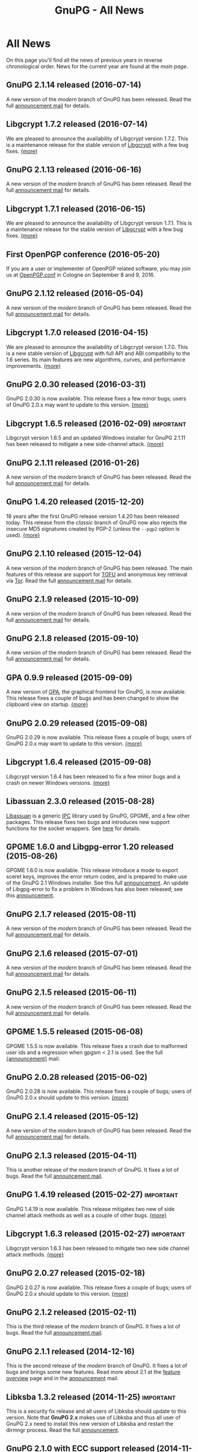 #+TITLE: GnuPG - All News
#+STARTUP: showall

* All News

On this page you'll find all the news of previous years in reverse
chronological order.  News for the current year are found at the [[index][main
page]].

** GnuPG 2.1.14 released (2016-07-14)

A new version of the /modern/ branch of GnuPG has been released.
Read the full [[https://lists.gnupg.org/pipermail/gnupg-announce/2016q3/000393.html][announcement mail]] for details.

** Libgcrypt 1.7.2 released (2016-07-14)

We are pleased to announce the availability of Libgcrypt version
1.7.2.  This is a maintenance release for the stable version of
[[file:related_software/libgcrypt/index.org][Libgcrypt]] with a few bug fixes. [[https://lists.gnupg.org/pipermail/gnupg-announce/2016q3/000392.html][{more}]]

** GnuPG 2.1.13 released (2016-06-16)

A new version of the /modern/ branch of GnuPG has been released.
Read the full [[https://lists.gnupg.org/pipermail/gnupg-announce/2016q2/000390.html][announcement mail]] for details.

** Libgcrypt 1.7.1 released (2016-06-15)

We are pleased to announce the availability of Libgcrypt version
1.7.1.  This is a maintenance release for the stable version of
[[file:related_software/libgcrypt/index.org][Libgcrypt]] with a few bug fixes. [[https://lists.gnupg.org/pipermail/gnupg-announce/2016q2/000389.html][{more}]]

** First OpenPGP conference (2016-05-20)

If you are a user or implementer of OpenPGP related software, you may
join us at [[https://gnupg.org/conf/][OpenPGP.conf]] in Cologne on September 8 and 9, 2016.

** GnuPG 2.1.12 released (2016-05-04)

A new version of the /modern/ branch of GnuPG has been released.
Read the full [[https://lists.gnupg.org/pipermail/gnupg-announce/2016q2/000387.html][announcement mail]] for details.

** Libgcrypt 1.7.0 released (2016-04-15)

We are pleased to announce the availability of Libgcrypt version
1.7.0.  This is a new stable version of [[file:related_software/libgcrypt/index.org][Libgcrypt]] with full API and
ABI compatibiliy to the 1.6 series.  Its main features are new
algorithms, curves, and performance improvements.  [[https://lists.gnupg.org/pipermail/gnupg-announce/2016q2/000386.html][{more}]]

** GnuPG 2.0.30 released (2016-03-31)

GnuPG 2.0.30 is now available.  This release fixes a few minor bugs;
users of GnuPG 2.0.x may want to update to this version.  [[https://lists.gnupg.org/pipermail/gnupg-announce/2016q1/000385.html][{more}]]

** Libgcrypt 1.6.5 released (2016-02-09) 			  :important:

Libgcrypt version 1.6.5 and an updated Windows installer for GnuPG
2.1.11 has been released to mitigate a new side-channel attack.
[[https://lists.gnupg.org/pipermail/gnupg-announce/2016q1/000384.html][{more}]]

** GnuPG 2.1.11 released (2016-01-26)

A new version of the /modern/ branch of GnuPG has been released.
Read the full [[https://lists.gnupg.org/pipermail/gnupg-announce/2016q1/000383.html][announcement mail]] for details.


** GnuPG 1.4.20 released (2015-12-20)

18 years after the first GnuPG release version 1.4.20 has been
released today.  This release from the /classic/ branch of GnuPG now
also rejects the insecure MD5 signatures created by PGP-2 (unless the
=--pgp2= option is used).  [[https://lists.gnupg.org/pipermail/gnupg-announce/2015q4/000382.html][{more}]]

** GnuPG 2.1.10 released (2015-12-04)

A new version of the /modern/ branch of GnuPG has been released.  The
main features of this release are support for [[https://en.wikipedia.org/wiki/Trust_on_first_use][TOFU]] and anonymous key
retrieval via [[https://www.torproject.org][Tor]].  Read the full [[https://lists.gnupg.org/pipermail/gnupg-announce/2015q4/000381.html][announcement mail]] for details.

** GnuPG 2.1.9 released (2015-10-09)

A new version of the /modern/ branch of GnuPG has been released.
Read the full [[https://lists.gnupg.org/pipermail/gnupg-announce/2015q4/000380.html][announcement mail]] for details.

** GnuPG 2.1.8 released (2015-09-10)

A new version of the /modern/ branch of GnuPG has been released.
Read the full [[https://lists.gnupg.org/pipermail/gnupg-announce/2015q3/000379.html][announcement mail]] for details.

** GPA 0.9.9 released (2015-09-09)

A new version of [[file:related_software/gpa/index.org][GPA]], the graphical frontend for GnuPG, is now
available.  This release fixes a couple of bugs and has been changed
to show the clipboard view on startup.  [[https://lists.gnupg.org/pipermail/gnupg-announce/2015q3/000378.html][{more}]]

** GnuPG 2.0.29 released (2015-09-08)

GnuPG 2.0.29 is now available.  This release fixes a couple of bugs;
users of GnuPG 2.0.x may want to update to this version.  [[https://lists.gnupg.org/pipermail/gnupg-announce/2015q3/000376.html][{more}]]

** Libgcrypt 1.6.4 released (2015-09-08)

Libgcrypt version 1.6.4 has been released to fix a few minor bugs and
a crash on newer Windows versions. [[https://lists.gnupg.org/pipermail/gnupg-announce/2015q3/000375.html][{more}]]

** Libassuan 2.3.0 released (2015-08-28)

[[file:related_software/libassuan/index.org][Libassuan]] is a generic [[https://en.wikipedia.org/wiki/Inter-process_communication][IPC]] library used by GnuPG, GPGME, and a few
other packages.  This release fixes two bugs and introduces new
support functions for the socket wrappers.  See [[https://lists.gnupg.org/pipermail/gnupg-announce/2015q3/000374.html][here]] for details.

** GPGME 1.6.0 and Libgpg-error 1.20 released (2015-08-26)

GPGME 1.6.0 is now available.  This release introduce a mode to export
sceret keys, improves the error return codes, and is prepared to make
use of the GnuPG 2.1 Windows installer.  See this full [[https://lists.gnupg.org/pipermail/gnupg-announce/2015q3/000372.html][announcement]].
An update of Libgpg-error to fix a problem in Windows has also been
released; see this [[https://lists.gnupg.org/pipermail/gnupg-announce/2015q3/000373.html][announcement]].

** GnuPG 2.1.7 released (2015-08-11)

A new version of the /modern/ branch of GnuPG has been released.
Read the full [[https://lists.gnupg.org/pipermail/gnupg-announce/2015q3/000371.html][announcement mail]] for details.

** GnuPG 2.1.6 released (2015-07-01)

A new version of the /modern/ branch of GnuPG has been released.
Read the full [[https://lists.gnupg.org/pipermail/gnupg-announce/2015q3/000370.html][announcement mail]] for details.

** GnuPG 2.1.5 released (2015-06-11)

A new version of the /modern/ branch of GnuPG has been released.
Read the full [[https://lists.gnupg.org/pipermail/gnupg-announce/2015q2/000369.html][announcement mail]] for details.

** GPGME 1.5.5 released (2015-06-08)

GPGME 1.5.5 is now available.  This release fixes a crash due to
malformed user ids and a regression when gpgsm < 2.1 is used.  See the
full [[https://lists.gnupg.org/pipermail/gnupg-announce/2015q2/000368.html][{announcement}]] mail.

** GnuPG 2.0.28 released (2015-06-02)

GnuPG 2.0.28 is now available.  This release fixes a couple of bugs;
users of GnuPG 2.0.x should update to this version.  [[https://lists.gnupg.org/pipermail/gnupg-announce/2015q2/000367.html][{more}]]

** GnuPG 2.1.4 released (2015-05-12)

A new version of the /modern/ branch of GnuPG has been released.
Read the full [[https://lists.gnupg.org/pipermail/gnupg-announce/2015q2/000366.html][announcement mail]] for details.

** GnuPG 2.1.3 released (2015-04-11)

This is another release of the /modern/ branch of GnuPG.  It fixes
a lot of bugs.  Read the full [[https://lists.gnupg.org/pipermail/gnupg-announce/2015q2/000365.html][announcement mail]].

** GnuPG 1.4.19 released (2015-02-27)                             :important:

GnuPG 1.4.19 is now available.  This release mitigates two new of side
channel attack methods as well as a couple of other bugs.  [[https://lists.gnupg.org/pipermail/gnupg-announce/2015q1/000363.html][{more}]]

** Libgcrypt 1.6.3 released (2015-02-27)                          :important:

Libgcrypt version 1.6.3 has been released to mitigate two new side
channel attack methods.  [[https://lists.gnupg.org/pipermail/gnupg-announce/2015q1/000364.html][{more}]]

** GnuPG 2.0.27 released (2015-02-18)

GnuPG 2.0.27 is now available.  This release fixes a couple of bugs;
users of GnuPG 2.0.x should update to this version.  [[https://lists.gnupg.org/pipermail/gnupg-announce/2015q1/000362.html][{more}]]

** GnuPG 2.1.2 released (2015-02-11)

This is the third release of the /modern/ branch of GnuPG.  It fixes
a lot of bugs.  Read the full [[https://lists.gnupg.org/pipermail/gnupg-announce/2015q1/000361.html][announcement mail]].

** GnuPG 2.1.1 released (2014-12-16)

This is the second release of the /modern/ branch of GnuPG.  It fixes
a lot of bugs and brings some new features.  Read more about 2.1 at
the [[file:faq/whats-new-in-2.1.org][feature overview]] page and in the [[https://lists.gnupg.org/pipermail/gnupg-announce/2014q4/000360.html][announcement]] mail.


** Libksba 1.3.2 released (2014-11-25)                            :important:

This is a security fix release and all users of Libksba should update
to this version.  Note that *GnuPG 2.x* makes use of Libksba and thus
all user of GnuPG 2.x need to install this new version of Libksba and
restart the dirmngr process.  Read the full [[https://lists.gnupg.org/pipermail/gnupg-announce/2014q4/000359.html][announcement]].


** GnuPG 2.1.0 with ECC support released (2014-11-06)

This is the first release of the new /modern/ branch of GnuPG.  It
features a lot of new things including support for ECC.  Read more at
the [[file:faq/whats-new-in-2.1.org][feature overview]] page and in the [[https://lists.gnupg.org/pipermail/gnupg-announce/2014q4/000358.html][announcement]] mail.

** A beta for GnuPG 2.1.0 released (2014-10-03)

A beta release for the forthcoming GnuPG 2.1 version is now
available.  [[https://lists.gnupg.org/pipermail/gnupg-announce/2014q4/000357.html][{more}]]

** GPA 0.95 released

GPA is the GNU Privacy Assistant, a frontend to GnuPG.  This new
release has support for ECC keys and improves on the UI server
feature.  [[https://lists.gnupg.org/pipermail/gnupg-announce/2014q3/000356.html][{more}]]

** GnuPG 2.0.26 released (2014-08-12)

GnuPG 2.0.26 is now available.  This is a maintenance release.  [[https://lists.gnupg.org/pipermail/gnupg-announce/2014q3/000353.html][{more}]]

** Libgcrypt 1.5.4 security fix release                           :important:

Using any Libgcrypt version less than 1.5.4 with GnuPG 2.0.x and
Elgamal encryption keys is vulnerable to the /Get Your Hands Off My
Laptop/ attack.  Please update to the newly released Libgcrypt 1.5.4
or a 1.6 version.  [[https://lists.gnupg.org/pipermail/gnupg-announce/2014q3/000352.html][{more}]]

** Get Your Hands Off My Laptop (2014-08-07)

Daniel Genkin, Itamar Pipman, and Eran Tromer latest side channel
attack targets an /older version/ of GnuPG.  If your GnuPG and
Libgcrypt versions are up-to-date you are safe.  [[https://lists.gnupg.org/pipermail/gnupg-announce/2014q3/000349.html][{more}]]

** GPGME 1.5.1 and 1.4.4 released (2014-08-07)                    :important:

A security fix release for the GPGME library is available.  It is
suggested to update to one of these version.  [[https://lists.gnupg.org/pipermail/gnupg-announce/2014q3/000350.html][{more}]]

** GnuPG 2.0.25 and 1.4.18 released (2014-06-30)

To fix a minor regression in the previous releases we released today
new versions of GnuPG-1 and GnuPG-2: [[https://lists.gnupg.org/pipermail/gnupg-announce/2014q2/000346.html][{2.0.25}]], [[https://lists.gnupg.org/pipermail/gnupg-announce/2014q2/000347.html][{1.4.18}]]

** GnuPG 2.0.24 released (2014-06-24)                             :important:

GnuPG 2.0.24 is now available.  This GnuPG-2 release features a fix
for a denial of service attack and a few other changes.  [[https://lists.gnupg.org/pipermail/gnupg-announce/2014q2/000345.html][{more}]]


** GnuPG 1.4.17 released (2014-06-23)                             :important:

GnuPG 1.4.17 is now available.  This GnuPG-1 release features a fix
for a denial of service attack and a few other minor changes.  [[https://lists.gnupg.org/pipermail/gnupg-announce/2014q2/000344.html][{more}]]


** GnuPG 2.0.23 released (2014-06-03)

We are pleased to announce the availability of GnuPG 2.0.23.  This is
a maintenance release with a few new features. [[https://lists.gnupg.org/pipermail/gnupg-announce/2014q2/000342.html][{more}]]


** Goteo campaign: preliminary results (2014-05-12)

The blog has a report on the current status of the campaign including
an overview of the financial results.  [[https://www.gnupg.org/blog/20140512-rewards-sent.html][{read here}]]

** Mission complete: campaign ends, closing stats (2014-02-06)

After 50 days of crowdfunding, the GnuPG campaign for new website and
infrastructure will close tomorrow. That means rewards for backers can
now be ordered and preparations for dispatch can begin. Here are the
results so far.  [[https://www.gnupg.org/blog/20140206-crowdfunding-complete.html][{more}]]


** 16 Years of protecting privacy (2013-12-20)

Today marks 16 years since the first release of GnuPG. In that time
the project has grown from being a hacker’s hobby into one of the
world’s most critical anti-surveillance tools.  Today GnuPG stands at
the front line of the battle between invasive surveillance and civil
liberties.  [[https://www.gnupg.org/blog/20131220-gnupg-turned-0x10.html][{more}]]

** GnuPG launches crowdfunding campaign (2013-12-19)

Today GNU Privacy Guard (GnuPG) has launched its first
[[http://goteo.org/project/gnupg-new-website-and-infrastructure][crowdfunding campaign]] with the aim of building a new website and long term
infrastructure.  [[https://lists.gnupg.org/pipermail/gnupg-announce/2013q4/000338.html][{more}]] [[https://www.gnupg.org/blog/20131219-gnupg-launches-crowfunding.de.html][{deutsch}]] [[https://www.gnupg.org/blog/20131219-gnupg-launches-crowfunding.fr.html][{francaise}]]

** GnuPG 1.4.16 released (2013-12-18)                             :important:

Along with the publication of an interesting new [[http://www.cs.tau.ac.il/~tromer/acoustic/][side channel attack]]
by Genkin, Shamir, and Tromer we announce the availability of a new
stable GnuPG release to relieve this bug: Version 1.4.16 ...  [[https://lists.gnupg.org/pipermail/gnupg-announce/2013q4/000337.html][{more}]]

** Blog: Getting Goteo crowdfunding approval (2013-12-18)

The targets are set, the rewards are prepared, the press release has
been edited and translated, and now we're waiting for approval from
the crowdfunding platform Goteo ...   [[https://www.gnupg.org/blog/20131218-getting-goteo-approval.html][{more}]]

** GnuPG 1.4.16 released (2013-12-18)                             :important:

Along with the publication of an interesting new [[http://www.cs.tau.ac.il/~tromer/acoustic/][side channel attack]]
by Genkin, Shamir, and Tromer we announce the availability of a new
stable GnuPG release to relieve this bug: Version 1.4.16 ...  [[https://lists.gnupg.org/pipermail/gnupg-announce/2013q4/000337.html][{more}]]

** Libgcrypt 1.6.0 released (2013-10-16)

The GNU project is pleased to announce the availability of Libgcrypt
version 1.6.0.  This is the new stable version of Libgcrypt with the API
being mostly compatible to previous versions.  Due to the removal of
certain long deprecated functions this version introduces an ABI
change.

The main features of this version are performance improvements,
better support for elliptic curves, new algorithms and modes, as well as
API and internal cleanups.  [[https://lists.gnupg.org/pipermail/gnupg-announce/2013q4/000336.html][{more}]]

** Blog: Preparing for launch (2013-12-13)

Mid December, giving season, and nearly time for the GnuPG Crowdfunding
to commence. We've been working hard on preparations ...
[[https://www.gnupg.org/blog/index.html][{more}]]

** Blog: Friends tell friends they love GnuPG (2013-11-13)

Using GnuPG for email encryption takes two to tango. That's why
we're asking users to share their stories using #iloveGPG ...
[[https://www.gnupg.org/blog/index.html][{more}]]

** New website infrastructure (2013-11-12)

After more than a decade we switched from the legacy WML based website
system to a new [[http://org-mode.org][org-mode]] based one.  The old WML code was not anymore
maintainable and building the website took way to long.  The new
system uses plain text files and will make it way easier to keep
information up to date.  Unfortunately the translations are gone for
now --- most of them have not been updated for many years anyway.

** Blog: Securing the future of GPG (2013-11-05)

We have a plan for securing the long term stability of GnuPG
development by giving more to our users, and asking more from them in
return ...  [[https://www.gnupg.org/blog/index.html][{more}]]

** Security update for GnuPG (2013-10-05)                         :important:

We are pleased to announce the availability of a new stable GnuPG
release: Version 2.0.22 ...
[[https://lists.gnupg.org/pipermail/gnupg-announce/2013q4/000333.html][{more}]]

** Security update for GnuPG (2013-10-05)                         :important:

We are pleased to announce the availability of a new stable GnuPG
release: Version 1.4.15 ...
[[https://lists.gnupg.org/pipermail/gnupg-announce/2013q4/000334.html][{more}]]


** GnuPG 2.0.21 released (2013-08-19)

We are pleased to announce the availability of GnuPG 2.0.21. ...
[[https://lists.gnupg.org/pipermail/gnupg-announce/2013q3/000332.html][{more}]]


** Security update for GnuPG (2013-07-25)                         :important:

We are pleased to announce the availability of a new stable GnuPG
release: Version 1.4.14 ...
[[https://lists.gnupg.org/pipermail/gnupg-announce/2013q3/000329.html][{more}]]


** Security update for Libgcrypt (2013-07-25)                     :important:

We are pleased to announce the availability of a new stable Libgcrypt
release: Version 1.5.3 ...
[[https://lists.gnupg.org/pipermail/gnupg-announce/2013q3/000329.html][{more}]]


** GnuPG 2.0.20 released (2013-05-10 18:59:01)

We are pleased to announce the availability of GnuPG 2.0.20. ...
[[https://lists.gnupg.org/pipermail/gnupg-announce/2013q2/000328.html][{more}]]


** GnuPG 1.4.13 released  (2012-12-20 21:51:56)

We are pleased to announce the availability of a new stable GnuPG
release: Version 1.4.13 ...
[[https://lists.gnupg.org/pipermail/gnupg-announce/2012q4/000319.html][{more}]]


** GnuPG 2.0.19 released (2012-03-27 11:22:13)

We are pleased to announce the availability of GnuPG 2.0.19. ...
[[https://lists.gnupg.org/pipermail/gnupg-announce/2012q1/000314.html][{more}]]

** GnuPG 1.4.12 released (2012-01-30 17:39:22)

We are pleased to announce the availability of a new stable GnuPG
release: Version 1.4.12 ...
[[https://lists.gnupg.org/pipermail/gnupg-announce/2012q1/000313.html][{more}]]


** GnuPG 1.4.13 released  (2012-12-20 21:51:56)

Wir freuen uns, Ihnen die Verfügbarkeit von GnuPG 1.4.13 bekannt
zu geben.
[[https://lists.gnupg.org/pipermail/gnupg-announce/2012q4/000319.html][{more}]]


** GnuPG 2.0.19 released  (2012-03-27 11:22:13)

We are pleased to announce the availability of GnuPG 2.0.19. ...
[[https://lists.gnupg.org/pipermail/gnupg-announce/2012q1/000314.html][{more}]]

** GnuPG 1.4.12 released  (2012-01-30 17:39:22)

We are pleased to announce the availability of a new stable GnuPG
release: Version 1.4.12.  ...
[[https://lists.gnupg.org/pipermail/gnupg-announce/2012q1/000313.html][{more}]]


** STEED project announced (2011-10-17 20:15:22)

STEED - Usable end-to-end encryption ...
[[https://lists.gnupg.org/pipermail/gnupg-devel/2011-October/026264.html][{more}]]

** GnuPG 2.0.18 released (2011-08-04 18:19:36)

We are pleased to announce the availability of GnuPG 2.0.18. ...
[[https://lists.gnupg.org/pipermail/gnupg-announce/2011q3/000312.html][{more}]]

** Libgcrypt 1.5.0 released (2011-06-29 12:21:39)

We are pleased to announce the availability of Libgcrypt 1.5.0. This is
the new stable version of Libgcrypt and upward compatible with the 1.4
series. ...
[[https://lists.gnupg.org/pipermail/gnupg-announce/2011q2/000307.html][{more}]]

** GnuPG 2.0.17 released (2011-01-13 17:20:12)

We are pleased to announce the availability of GnuPG 2.0.17. ...
[[https://lists.gnupg.org/pipermail/gnupg-announce/2011q1/000305.html][{more}]]

** GnuPG 1.4.11 released (2010-10-18 13:36:14)

We are pleased to announce the availability of a new stable GnuPG
release: Version 1.4.11 ...
[[https://lists.gnupg.org/pipermail/gnupg-announce/2010q4/000303.html][{more}]]

** Important security update for GnuPG (2010-07-23 14:38:50)

While trying to import a server certificate for a CDN service, a segv
bug was found in GnuPG's GPGSM tool. It is likely that this bug is
exploitable by sending a special crafted signed message and having a
user verify the signature. A simple patch is available ...
[[https://lists.gnupg.org/pipermail/gnupg-announce/2010q3/000302.html][{more}]]

** GnuPG 2.0.16 released (2010-07-19 10:44:59)

We are pleased to announce the availability of GnuPG 2.0.16. ...
[[https://lists.gnupg.org/pipermail/gnupg-announce/2010q3/000301.html][{more}]]

** GnuPG 2.0.15 released (2010-03-09 11:44:13)

We are pleased to announce the availability of GnuPG 2.0.15. ...
[[https://lists.gnupg.org/pipermail/gnupg-announce/2010q1/000299.html][{more}]]


** GnuPG 2.0.14 released (2009-12-21 19:03:26)

We are pleased to announce the availability of GnuPG 2.0.14. ...
[[https://lists.gnupg.org/pipermail/gnupg-announce/2009q4/000296.html][{more}]]


** Libgcrypt 1.4.5 released (2009-12-11 17:51:12)

We are pleased to announce the availability of Libgcrypt 1.4.5. This is
the new stable version of Libgcrypt and upward compatible with the 1.2
series. ...
[[https://lists.gnupg.org/pipermail/gnupg-announce/2009q4/000295.html][{more}]]


** GnuPG 2.0.13 released (2009-09-04 19:12:01)

We are pleased to announce the availability of GnuPG 2.0.13. ...
[[https://lists.gnupg.org/pipermail/gnupg-announce/2009q3/000294.html][{more}]]

** GnuPG 1.4.10 released (2009-09-02 19:27:55)

We are pleased to announce the availability of a new stable GnuPG
release: Version 1.4.10 ...
[[https://lists.gnupg.org/pipermail/gnupg-announce/2009q3/000291.html][{more}]]


** GnuPG 2.0.12 released (2009-06-17 13:19:26)

We are pleased to announce the availability of GnuPG 2.0.12. ...
[[https://lists.gnupg.org/pipermail/gnupg-announce/2009q2/000288.html][{more}]]


** GnuPG 2.0.11 released (2009-03-03 13:02:51)

We are pleased to announce the availability of GnuPG 2.0.11 ...
[[https://lists.gnupg.org/pipermail/gnupg-announce/2009q1/000287.html][{more}]]


** Libgcrypt 1.4.4 released (2009-01-22 20:08:24)

We are pleased to announce the availability of Libgcrypt 1.4.4. This is
the new stable version of Libgcrypt and upward compatible with the 1.2
series. ...
[[https://lists.gnupg.org/pipermail/gnupg-announce/2009q1/000285.html][{more}]]


** GnuPG 2.0.10 released (2009-01-12 10:59:05)

We are pleased to announce the availability of GnuPG 2.0.10 ...
[[https://lists.gnupg.org/pipermail/gnupg-announce/2009q1/000284.html][{more}]]


** Signing key updated! (2009-01-09 12:58:02)

The expiration date of the key used to sign GnuPG distributions has been
prolonged for another year. Please update the key ...
[[https://lists.gnupg.org/pipermail/gnupg-announce/2009q1/000282.html][{more}]]


** GnuPG's 10th birthday! (2007-12-20 12:10:30)

It has been a decade since the very first version of the GNU Privacy
Guard was released ...
[[https://lists.gnupg.org/pipermail/gnupg-announce/2007q4/000268.html][{more}]]


** GnuPG 2.0.8 released (2007-12-20 12:09:30)

We are pleased to announce the availability of GnuPG 2.0.8 ...
[[https://lists.gnupg.org/pipermail/gnupg-announce/2007q4/000267.html][{more}]]


** GnuPG 1.4.8 released (2007-12-20 12:09:03)

We are pleased to announce the availability of a new stable GnuPG
release: Version 1.4.8. ...
[[https://lists.gnupg.org/pipermail/gnupg-announce/2007q4/000266.html][{more}]]

** Libgcrypt 1.4.0 released (2007-12-10 20:10:34)

We are pleased to announce the availability of Libgcrypt 1.4.0. This is
the new stable version of Libgcrypt and upward compatible with the 1.2
series. ...
[[https://lists.gnupg.org/pipermail/gnupg-announce/2007q4/000263.html][{more}]]


** New OpenPGP standard (2007-11-02 17:54:26)

The new OpenPGP standard has been published. It was assigned RFC number
4880. ...
[[https://lists.gnupg.org/pipermail/gnupg-users/2007-November/031994.html][{more}]]


** GnuPG 2.0.7 released (2007-09-10 19:18)

We are pleased to announce the availability of GnuPG 2.0.7 ...
[[https://lists.gnupg.org/pipermail/gnupg-announce/2007q3/000259.html][{more}]]


** GnuPG 2.0.6 released (2007-08-16 17:48)

We are pleased to announce the availability of GnuPG 2.0.6 ...
[[https://lists.gnupg.org/pipermail/gnupg-announce/2007q3/000258.html][{more}]]


** GnuPG 2.0.5 released (2007-07-06 12:46)

We are pleased to announce the availability of GnuPG 2.0.5 ...
[[https://lists.gnupg.org/pipermail/gnupg-announce/2007q3/000255.html][{more}]]


** Manual pages online (2007-05-11 11:45:30)

The manuals of GnuPG and some related software are now available online.
Check out the navigation bar or go directly to the
[[https://www.gnupg.org/documentation/manuals.html][overview page]] .


** GnuPG 2.0.4 released (2007-05-09 13:02)

We are pleased to announce the availability of GnuPG 2.0.4 ...
[[https://lists.gnupg.org/pipermail/gnupg-announce/2007q2/000254.html][{more}]]


** GnuPG 2.0.3 released (2007-03-08 16:55:25)

We are pleased to announce the availability of GnuPG 2.0.3 ...
[[https://lists.gnupg.org/pipermail/gnupg-announce/2007q1/000252.html][{more}]]


** Multiple Messages Problem in GnuPG and GPGME (2007-03-06 09:31:21)

A common usage problem of gpg has been identified. Instead of requiring
a fix for all these applications, GnuPG and GPGME have been changed to
provide the necessary protection. ...
[[https://lists.gnupg.org/pipermail/gnupg-announce/2007q1/000251.html][{more}]]


** Important security update for GnuPG(2006-12-06 17:18:35)

Tavis Ormandy of the Gentoo security team identified a severe and
exploitable bug in the processing of encrypted packets in GnuPG.
Updating is highly suggested. A new version of GnuPG (1.4.6) as well has
a patch to 2.0.1 has been released. ...
[[https://lists.gnupg.org/pipermail/gnupg-announce/2006q4/000246.html][{more}]]


** Announcing the winner of the logo contest (2006-12-02 19:37:04)

And the winner is: Thomas Wittek ...
[[https://lists.gnupg.org/pipermail/gnupg-announce/2006q4/000244.html][{more}]]


** GnuPG 2.0.1 released (2006-11-29 15:14:13)

We are pleased to announce the availability of GnuPG 2.0.1 ...
[[https://lists.gnupg.org/pipermail/gnupg-announce/2006q4/000242.html][{more}]]


** Dirmngr 1.0.0 released (2006-11-29 15:14:13)

We are pleased to announce the availability of Dirmngr 1.0.0 ...
[[https://lists.gnupg.org/pipermail/gnupg-announce/2006q4/000243.html][{more}]]


** GnuPG 2.0 released (2006-11-13 12:43:16)

We are pleased to announce the availability of GnuPG 2.0.0 ...
[[https://lists.gnupg.org/pipermail/gnupg-announce/2006q4/000239.html][{more}]]


** GnuPG 1.9.92 released (2006-10-11 13:43:29)

We are pleased to announce the availability of GnuPG 1.9.92 - one of the
last steps towards a 2.0 release. ...
[[https://lists.gnupg.org/pipermail/gnupg-announce/2006q4/000236.html][{more}]]


** GnuPG Logo contest (2006-09-19 14:43:08)

After 8 years the time has come to modernize the GnuPG Logo and to work
on a new layout of the website ...
[[https://lists.gnupg.org/pipermail/gnupg-announce/2006q3/000235.html][{more}]]


** Gpg4win 1.0.6 released (2006-08-29 09:52:50)

We are pleased to announce the availibility of Gpg4win, version 1.0.6
...
[[https://lists.gnupg.org/pipermail/gnupg-announce/2006q3/000232.html][{more}]]


** Libgcrypt 1.2.3 released (2006-08-29 09:49:39)

We are pleased to announce the availability of Libgcrypt 1.2.3. Since
this is a bugfix release, it does not include any new features...
[[https://lists.gnupg.org/pipermail/gnupg-announce/2006q3/000231.html][{more}]]


** GnuPG 1.4.5 released (2006-08-01 17:42:11)

We are pleased to announce the availability of a new stable GnuPG
release: Version 1.4.5 ...
[[https://lists.gnupg.org/pipermail/gnupg-announce/2006q3/000229.html][{more}]]


** GnuPG 1.4.4 released (2006-06-25 15:57:40)

We are pleased to announce the availability of a new stable GnuPG
release: Version 1.4.4 ...
[[https://lists.gnupg.org/pipermail/gnupg-announce/2006q2/000226.html][{more}]]


** Gpg4win 1.0.1 released (2006-04-26 13:29:58)

We are pleased to announce the availibility of Gpg4win, version 1.0.1
...
[[https://lists.gnupg.org/pipermail/gnupg-announce/2006q2/000224.html][{more}]]


** Gpg4win released (2006-04-03 14:28:36)

After struggling for 6 month with Windows pecularities, we are finally
pleased to announce the first stable release of Gpg4win, version
1.0.0...
[[https://lists.gnupg.org/pipermail/gnupg-announce/2006q2/000223.html][{more}]]


** GnuPG 1.4.3 released (2006-04-03 14:28:36)

We are pleased to announce the availability of a new stable GnuPG
release: Version 1.4.3 ...
[[https://lists.gnupg.org/pipermail/gnupg-announce/2006q2/000222.html][{more}]]

** GnuPG does not detect injection of unsigned data (2006-03-09 20:02:28)

In the aftermath of the false positive signature verification bug more
thorough testing of the fix has been done and another vulnerability has
been detected. This new problem affects the use of gpg for verification
of signatures which are not detached signatures. The problem also
affects verification of signatures embedded in encrypted messages; i.e.
standard use of gpg for mails. Update GnuPG as soon as possible to
version 1.4.2.2!
[[https://lists.gnupg.org/pipermail/gnupg-announce/2006q1/000216.html][{more}]]


** False positive signature verification in GnuPG (2006-02-15 12:43:54)

The Gentoo project identified a security related bug in GnuPG. When
using any current version of GnuPG for unattended signature verification
(e.g. by scripts and mail programs), false positive signature
verification of detached signatures may occur. This problem affects the
tool *gpgv*, as well as using "gpg --verify" to imitate gpgv, if only
the exit code of the process is used to decide whether a detached
signature is valid.
[[https://lists.gnupg.org/pipermail/gnupg-announce/2006q1/000211.html][{more}]]

** GnuPG 1.9.20 (S/MIME and gpg-agent) released (2005-12-20 12:56:31)

We are pleased to announce the availability of GnuPG 1.9.20 - the branch
of GnuPG featuring the S/MIME...
[[https://lists.gnupg.org/pipermail/gnupg-announce/2005q4/000209.html][{more}]]

** Libgcrypt 1.2.2 released (2005-10-05 15:34:42)

We are pleased to announce the availability of Libgcrypt 1.2.2. Since
this is a bugfix release, it does not include any new features...
[[https://lists.gnupg.org/pipermail/gnupg-announce/2005q4/000205.html][{more}]]


** GnuPG 1.9.19 (S/MIME and gpg-agent) released (2005-09-12 15:29:20)

We are pleased to announce the availability of GnuPG 1.9.19 - the branch
of GnuPG featuring the S/MIME...
[[https://lists.gnupg.org/pipermail/gnupg-announce/2005q3/000204.html][{more}]]


** GnuPG Explorer Extension (GPGee) version 1.2.1 released (2005-09-08 14:41:58)

Version 1.2.1 of GPGee has now been released and is available at...
[[https://lists.gnupg.org/pipermail/gnupg-announce/2005q3/000203.html][{more}]]


** GnuPG Explorer Extension (GPGee) version 1.2.0 released (2005-09-06 16:09:57)

Version 1.2.0 of GPGee has been released - head to the homepage at...
[[https://lists.gnupg.org/pipermail/gnupg-announce/2005q3/000202.html][{more}]]


** GPGee version 1.1.2 - Important Security Update (2005-07-30 00:29:18)

Version 1.1.2 of GPGee has been released. This release fixes a newly
identified security issue...
[[https://lists.gnupg.org/pipermail/gnupg-announce/2005q3/000201.html][{more}]]


** GnuPG 1.4.2 released (2005-07-27 09:53:27)

We are pleased to announce the availability of a new stable GnuPG
release: Version 1.4.2 ...
[[https://lists.gnupg.org/pipermail/gnupg-announce/2005q3/000200.html][{more}]]


** GPGee (GnuPG Explorer Extension) version 1.1.1 (2005-07-18 04:58:16)

I have released version 1.1.1 of GPGee. This is a minor update to 1.1 to
answer a couple user...
[[https://lists.gnupg.org/pipermail/gnupg-announce/2005q3/000199.html][{more}]]


** Second release candidate for GnuPG 1.4.2 available (2005-06-21 16:44:35
CET)

We are pleased to announce the availability of another release candidate
for the forthcoming 1.4.2 version of gnupg...
[[https://lists.gnupg.org/pipermail/gnupg-announce/2005q2/000198.html][{more}]]


** GnuPG 1.9.17 (S/MIME and gpg-agent) released (2005-06-20 21:58:24 CET)

We are pleased to announce the availability of GnuPG 1.9.17; the
development branch of GnuPG featuring the S/MIME protocol...
[[https://lists.gnupg.org/pipermail/gnupg-announce/2005q2/000196.html][{more}]]


** First release candidate for GnuPG 1.4.2 available (2005-05-31 14:27:33 CET)

We are pleased to announce the availability of a release candidate for
the forthcoming 1.4.2 version of gnupg...
[[https://lists.gnupg.org/pipermail/gnupg-announce/2005q2/000195.html][{more}]]


** GnuPG 1.9.16 (S/MIME) released (2005-04-21 17:23:56 CET)

We are pleased to announce the availability of GnuPG 1.9.16; the
development branch of GnuPG featuring the S/MIME protocol...
[[https://lists.gnupg.org/pipermail/gnupg-announce/2005q2/000194.html][{more}]]


** GnuPG 1.4.1 News (2005-03-15 17:53:36 CET)

We are pleased to announce the availability of a new stable GnuPG
release: Version 1.4.1...
[[https://lists.gnupg.org/pipermail/gnupg-announce/2005q2/000192.html][{more}]]


** Smartcard daemon and gpg's S/MIME cousin gpgsm (2005-02-23 12:43:27 CET)

The design is different to the previous versions and we may not support
all ancient...
[[https://lists.gnupg.org/pipermail/gnupg-announce/2005q2/000177.html][{more}]]


** Attack against OpenPGP encryption (2005-02-11 02:00:17 CET)

Last night, Serge Mister and Robert Zuccherato published a paper
reporting on an attack against OpenPGP symmetric encryption...
[[https://lists.gnupg.org/pipermail/gnupg-announce/2005q1/000191.html][{more}]]


** Libgcrypt 1.2.1 released (2005-01-09 15:03:22 CET)

We are pleased to announce the availability of Libgcrypt 1.2.1. Since
this is a bugfix release, it does not include any new features...
[[https://lists.gnupg.org/pipermail/gnupg-announce/2005q1/000189.html][{more}]]


** GnuPG 1.2.7 released (2004-12-28 11:54:32 CET)

As promised in the announcement of GnuPG 1.4.0, we are now pleased to
announce the availability GnuPG 1.2.7...
[[https://lists.gnupg.org/pipermail/gnupg-announce/2004q4/000188.html][{more}]]


** Updated GnuPG 1.4.0 Windows binary (2004-12-16 22:17:10 CET)

A couple of hours ago we announced GnuPG 1.4.0, claiming that a compiled
version for MS Windows is also available. Unfortunately that Windows
version...
[[https://lists.gnupg.org/pipermail/gnupg-announce/2004q4/000187.html][{more}]]


** GnuPG stable 1.4 released (2004-12-16 18:24:48 CET)

We are pleased to announce the availability of the new stable GnuPG
series. This first release is version 1.4.0...
[[https://lists.gnupg.org/pipermail/gnupg-announce/2004q4/000186.html][{more}]]


** GnuPG 1.3.93 released (2004-12-14 11:06:45 CET)

The latest and hopefully last release candidate for GnuPG 1.4 is ready
for public consumption. We strongly encourage people to try this release
candidate...
[[https://lists.gnupg.org/pipermail/gnupg-announce/2004q4/000185.html][{more}]]


** sha1sum for MS Windows released (2004-12-09 17:16:22 CET)

In the light of the recently found weaknesses in the MD5 hash function
we won't anymore accompany software announcements with MD5 checksums.
Instead SHA-1 checksums will be given...
[[https://lists.gnupg.org/pipermail/gnupg-announce/2004q4/000184.html][{more}]]


** News available as in RSS 2.0 format (2004-11-25 22:49:58 CET)

As of today, the latest ten news from GnuPG's are available as RSS 2.0
compliant feed. Just point or paste the [[news.en.rss][RSS file]] into
your aggregator.


** GnuPG 1.3.92 released (development) (2004-10-28 14:30:58 CEST)

The latest release from the development branch of GnuPG is ready for
public consumption. This is a branch to create what will extremely soon
become the new stable release of...
[[https://lists.gnupg.org/pipermail/gnupg-announce/2004q4/000183.html][{more}]]


** GPGME 1.0.1 released (2004-10-22 21:27:47 CEST)

We are pleased to announce version 1.0.1 of GnuPG Made Easy, a library
designed to make access to GnuPG easier for...
[[https://lists.gnupg.org/pipermail/gnupg-announce/2004q4/000181.html][{more}]]


** GnuPG 1.3.91 released (development) (2004-10-16 14:46:21 CEST)

The latest release from the development branch of GnuPG is ready for
public consumption. This is a branch to create what will extremely soon
become the new stable release of...
[[https://lists.gnupg.org/pipermail/gnupg-announce/2004q4/000180.html][{more}]]


** Building GnuPG for Win32 using MinGW (2004-10-12)

A new link to Carlo Luciano Bianco's page has been added under the
[[download/index][download section]] . The detailed document is
dedicated to Windows users and explains how to build GnuPG using MinGW.


** GnuPG Subkeys MiniHOWTO (2004-10-11)

With GnuPG and the possibility of having multiple subkeys, you can have
only one key, but still retain the security feature that you do not have
to revoke your primary key (and lose all signatures on it) if the key at
the office is compromised...
[[documentation/howtos.en.html#GnuPG-Subkeys][{more}]]


** GnuPG 1.3.90 released (development) (2004-10-02 15:47:23 CEST)

The latest release from the development branch of GnuPG is ready for
public consumption. This is a branch to create what will...
[[https://lists.gnupg.org/pipermail/gnupg-announce/2004q4/000179.html][{more}]]


** GPGME 1.0.0 released (2004-09-30 18:07:54 CEST)

We are pleased to announce version 1.0.0 of GnuPG Made Easy, a library
designed to make access to GnuPG easier for...
[[https://lists.gnupg.org/pipermail/gnupg-announce/2004q3/000178.html][{more}]]


** GnuPG 1.2.6 released (2004-08-26 12:07:34 CEST)

We are pleased to announce the availability of a new stable GnuPG
release: Version 1.2.6. The GNU Privacy Guard (GnuPG) is...
[[https://lists.gnupg.org/pipermail/gnupg-announce/2004q3/000176.html][{more}]]


** GnuPG 1.2.5 build instruction update (2004-07-27)

Due to a problem with the gettext installation on the build machine a
little annoying bug will disturb...
[[https://lists.gnupg.org/pipermail/gnupg-announce/2004q3/000173.html][{more}]]


** GnuPG 1.2.5 released (2004-07-27)

We are pleased to announce the availability of a new stable GnuPG
release: Version 1.2.5. The GNU Privacy Guard (GnuPG) is...
[[https://lists.gnupg.org/pipermail/gnupg-announce/2004q3/000171.html][{more}]]


** GnuPG 1.2.5 second release candidate (2004-06-16)

We are pleased to announce the availability of the second release
candidate for GnuPG 1.2.5...
[[https://lists.gnupg.org/pipermail/gnupg-announce/2004q2/000169.html][{more}]]


** GnuPG 1.3.6 released (development) (2004-05-22 18:07:54 CEST)

The latest release from the development branch of GnuPG is ready for
public consumption. This is a branch to create what will eventually
become GnuPG 1.4. It will change with greater frequency...
[[https://lists.gnupg.org/pipermail/gnupg-announce/2004q2/000168.html][{more}]]


** First U.S. mirror available (2004-05-06)

We are proud to enlist on our [[download/mirrors.en.html][mirror page]]
the first mirror located in the United States of America. This is the
first tangible effort that we have logged since the rule relaxation by
the U.S. Department of Commerce about
[[http://www.crypto.com/exports/][exporting cryptography]] and we hope
that more mirrors will follow.


** Libgcrypt 1.2.0 released (2004-04-16)

We are pleased to announce the availability of Libgcrypt 1.2.0, which is
the first stable release of this general purpose crypto library...
[[https://lists.gnupg.org/pipermail/gnupg-announce/2004q2/000167.html][{more}]]


** GnuPG 1.2.5 first release candidate (2004-03-29)

We are pleased to announce the availability of the first release
candidate for GnuPG 1.2.5...
[[https://lists.gnupg.org/pipermail/gnupg-announce/2004q1/000166.html][{more}]]


** GnuPG 1.3.5 released (development) (2004-02-26)

The latest release from the development branch of GnuPG is ready for
public consumption. This is a branch to create what will...
[[https://lists.gnupg.org/pipermail/gnupg-announce/2004q1/000165.html][{more}]]


** GnuPG 1.2.4 released (2003-12-24)

We are pleased to announce the availability of a new stable GnuPG
release: Version 1.2.4. The GNU Privacy Guard (GnuPG) is...
[[https://lists.gnupg.org/pipermail/gnupg-announce/2003q4/][{more}]]


** GnuPG 1.3.4 released (development) (2003-11-27)

The latest release from the development branch of GnuPG is ready for
public consumption. This is a branch to create what will...
[[https://lists.gnupg.org/pipermail/gnupg-announce/2003q4/][{more}]]


** GnuPG 1.2.3 patch to remove ElGamal signing keys (2003-11-27)

David Shaw wrote a patch against GnuPG 1.2.3 to disable the ability to
create signatures using the ElGamal sign+encrypt...
[[https://lists.gnupg.org/pipermail/gnupg-announce/2003q4/][{more}]]


** GnuPG's ElGamal signing keys compromised (2003-11-27)

A severe problem with ElGamal sign+encrypt keys has been found. This
leads to a full compromise of the private key. Fortunately...
[[https://lists.gnupg.org/pipermail/gnupg-announce/2003q4/][{more}]]


** Libgcrypt 1.1.44 released (2003-11-01)

We are pleased to announce version 1.1.44 of Libgcrypt, a general
purpose cryptography library based on...
[[https://lists.gnupg.org/pipermail/gnupg-announce/2003q4/][{more}]]


** RISC OS port (2003-10-28)

The [[download][Download section]] now includes a link to Stefan
Bellon's page who ported GnuPG to the RISC OS platform.


** GPA 0.7.0 released (2003-10-22)

We are pleased to announce the release of GPA 0.7.0. GPA is a graphical
frontend for the GNU Privacy Guard...
[[https://lists.gnupg.org/pipermail/gnupg-announce/2003q4/][{more}]]


** GnuPG 1.3.3 released (development) (2003-10-10)

The latest release from the development branch of GnuPG is ready for
public consumption. This is a branch...
[[https://lists.gnupg.org/pipermail/gnupg-announce/2003q4/][{more}]]


** HTTP access to FTP server dismissed (2003-09-22)

Because the HTTP protocol has a couple of problems compared to FTP when
transmitting large files, we decided to dismiss this service for our
server. All the files are thus only available from
[[ftp://ftp.gnupg.org/]] via FTP.


** A Practical Introduction to GPG in Windows (2003-08-22)

The documentation section now contains a
[[documentation/guides.en.html#GPG-Win][new guide]] from Brendan Kidwell
which will hopefully help out Windows users who couldn't get the thing
to work.


** GnuPG one-two-three released (2003-08-22)

We are pleased to announce the availability of a new stable GnuPG
release: Version 1.2.3...
[[https://lists.gnupg.org/pipermail/gnupg-announce/2003q3/][{more}]]


** Libgcrypt 1.1.42 released (2003-07-31)

We are pleased to announce version 1.1.42 of Libgcrypt, a general
purpose cryptography library...
[[https://lists.gnupg.org/pipermail/gnupg-announce/2003q3/][{more}]]


** GnuPG 1.2.3 second release candidate (2003-07-30)

We are pleased to announce the availability of the second release
candidate for GnuPG 1.2.3...
[[https://lists.gnupg.org/pipermail/gnupg-announce/2003q3/][{more}]]


** OpenPGP Smartcards (2003-07-07)

The new OpenPGP smartcards for GnuPG will be shown the first time at the
[[http://www.linuxtag.de/2003/en/index.html][LinuxTag]] , Europe's
largest GNU/Linux exhibition (booth G24).


** GnuPG Keysigning Party HOWTO (2003-06-16)

Documentation section can now count a new entry among its HOWTOs. It is
a valuable source of information for understanding and organizing a
[[documentation/howtos.en.html#GnuPG-Keysigning-Party][GnuPG keysigning party]] .


** GnuPG 1.3.2 released (2003-05-27)

The latest release from the development branch of GnuPG is ready for
public consumption. The more GnuPG-familiar user is encouraged try this
release...
[[https://lists.gnupg.org/pipermail/gnupg-announce/2003q2/000153.html][{more}]]


** Key validity bug in GnuPG 1.2.1 and earlier (2003-05-04)

As part of the development of GnuPG 1.2.2, a bug was discovered in the
key validation code. This bug causes keys with more than one user ID...
[[https://lists.gnupg.org/pipermail/gnupg-announce/2003q2/][{more}]]


** GnuPG 1.2.2 released (2003-05-03)

We are pleased to announce the availability of a new stable GnuPG
release: Version 1.2.2...
[[https://lists.gnupg.org/pipermail/gnupg-announce/2003q2/][{more}]]


** GnuPG.org/(it) 1.0 (2003-04-23)

Version 1.0 of this site's Italian translation has been released. - È
stata rilasciata la versione 1.0 della traduzione italiana di questo
sito.


** New revision of GPH French translation (2003-04-17)

Thanks to Jean-francois for the new French revision of
[[documentation/guides.en.html#gph][The GNU Privacy Handbook]] .


** The No-War banner (2003-04-08)

Recently, a no-war banner has been added to the site. Because not all of
us at GnuPG.org agreed on it, we moved it to the bottom of the page. We
invite you to read more on our mailing-list.
[[https://lists.gnupg.org/pipermail/gpgweb-devel/2003q1/][{more}]]


** GnuPG.org/(es) 0.9 (2003-02-19)

Ha visto la luz la versión 0.9 de la traducción al castellano de este
sitio. - Version 0.9 of this site spanish translation has been released.


** GPA 0.6.1 released (2003-02-03)

We are pleased to announce the release of GPA 0.6.1
[[https://lists.gnupg.org/pipermail/gnupg-announce/2003q1/][{more}]]


** Libgcrypt 1.1.12 released (2003-01-20)

I am pleased to announce a new Beta version of Libgcrypt, GNU's
implementation of basic crypto functions. Libgcrypt is a general...
[[https://lists.gnupg.org/pipermail/gnupg-announce/2003q1/][{more}]]


** GPA 0.6.0 released (2002-12-24)

We are pleased to announce the release of GPA 0.6.0. GPA is a graphical
frontend for the GNU Privacy Guard...
[[gpa-dev/2002-December/index][{more}]]


** GnuPG signature key update and X-Request-PGP (2002-12-23)

The key used to sign GnuPG distributions would expire in a few days. I
have extended the lifetime of this key for another...
[[https://lists.gnupg.org/pipermail/gnupg-announce/2002q4/][{more}]]


** GPGME 0.4.0 released (2002-12-23)

We are pleased to announce version 0.4.0 of GnuPG Made Easy, a library
designed to make access to GnuPG easier for...
[[gpa-dev/2002-December/index][{more}]]


** Libgcrypt 1.1.11 released (2002-12-22)

I am pleased to announce the availability of libgcrypt version 1.1.11.
Libgcrypt is a general purpose cryptographic library based on the code
from GnuPG and...
[[https://lists.gnupg.org/pipermail/gnupg-announce/2002q4/][{more}]]


** gnupg.org 1.1 released (2002-12-15)

New site look has gained several positive critical comments since
revision 1.0 was out, but many bugs were also reported. This revision
tries to fix the most part of them.



** cryptplug 0.3.15 released (2002-12-05)

Due to an error in the configuration system, the previous release had
some problems. This has been fixed and a new version...
[[gpa-dev/2002-December/index][{more}]]


** newpg 0.9.4 released (2002-12-04)

I have just released newpg 0.9.4. NewPG is the S/MIME variant of GnuPG
which does also include the gpg-agent, useful even for...
[[gpa-dev/2002-December/index][{more}]]


** cryptplug 0.3.14 released (2002-12-04)

We have just released the first standalone version of cryptplug.
cryptplug is required for GnuPG and S/MIME support under KDE...
[[gpa-dev/2002-December/index][{more}]]


** gpgme 0.3.14 released (2002-12-04)

We have released gpgme 0.3.14. This version fixes a segv and a race
condition with locales. gpgmeplug is not anymore included...
[[gpa-dev/2002-December/index][{more}]]


** New look-and-feel site released to the public (2002-12-01)

After about four months of WML coding (well, summer was on the way ;-),
first revision of the new site look-and-feel was released today. Site is
available in english only for now.


** OpenCDK 0.3.3 (2002-11-25)

This is the first public announcement for OpenCDK. It is a library to
provide some basic parts of the OpenPGP Message Format...
[[https://lists.gnupg.org/pipermail/gnupg-announce/2002q4/][{more}]]


** Pyme -- Python OO interface to GPGME (2002-11-20)

Today I am announcing the first release of Pyme, the brand-new Python
bindings for GPGME....
[[https://lists.gnupg.org/pipermail/gnupg-announce/2002q4/][{more}]]


** GnuPG 1.3.1 released (development) (2002-11-12)

The latest release from the development branch of GnuPG is ready for
public consumption. This is a branch to create what will...


** GPGRemail v0.1 initial announcement (2002-11-06)

GPGRemail is a minimalistic mailinglist software, meant for small,
private, mailinglists that require strong cryptography via...


** RPMs (2002-10-28)

I'm currently uploading RPMs packages for gnupg 1.2.1. At this moment
I've uploaded src and mdk 9.0 packages. The latter...
[[https://lists.gnupg.org/pipermail/gnupg-announce/2002q4/][{more}]]


** GnuPG 1.2.1 Windows update released (2002-10-26)

Due to a bug in the recent mingw32/cpd toolkit the latest GnuPG binary
for Windows did not work on Windows NT. I have build...
[[https://lists.gnupg.org/pipermail/gnupg-announce/2002q4/][{more}]]


** GnuPG 1.2.1 has been released (2002-10-25)

Please see this [[download/release_notes.en.html#news-2002-10-25][list
of changes]] and then go to the [[download/index.en.html][download
instructions]] .


** GnuPG 1.3.0 released (development) (2002-10-18)

The first release from the new development branch of GnuPG is ready for
public consumption. This is a branch to create what...
[[https://lists.gnupg.org/pipermail/gnupg-announce/2002q4/][{more}]]


** GnuPG 1.2.0 released (2002-09-21)

Far too many enhancements to be listed here, please see the
[[https://lists.gnupg.org/pipermail/gnupg-announce/2002q3/000252.html][announcement mail]] .


** New site (2002-06-20)

Developmenent of the site new look and feel has started.


** ftp.gnupg.org HTTP access (2002-05-08)

[[http://ftp.gnupg.org][ftp.gnupg.org]] can now also be accessed by
HTTP.


** GnuPG 1.0.7 released (2002-04-29)

Far too many enhancements to be listed here, please see the
[[https://lists.gnupg.org/pipermail/gnupg-announce/2002q2/000251.html][announcement mail]] .


** GPA 0.4.3 released (2002-01-14)

[[related_software/gpa/index.en.html][GPA]] 0.4.3 has been released.


** GPA pages (2001-11-15)

[[related_software/gpa/index.en.html][GPA pages]] reflect latest released version (gpa-0.4.2) now.


** GnuPG 1.0.6 released (2001-05-29)

See the [[download/release_notes.en.html#news-2001-05-29][release note]].


** GnuPG 1.0.5 for W32 released (2001-05-02)

Released GnuPG 1.0.5 binary for W32.

** GnuPG 1.0.5 released (2001-04-29)

-  The semantics of --verify have changed.
-  Corrected hash calculation for input data larger than 512M.
-  Large File Support is now working.
-  A bunch of new options and commands.
-  Keyserver support for the W32 version.
-  Better handling of key expiration and subkeys.
-  Estonian and Turkish translation.
-  The usual fixes and other enhancements.


** New CVS access instructions (2001-04-18)

Changed the instructions for CVS access and add a list of available
modules.


** GnuPG Tools (2001-04-03)

Add a new webpage about GnuPG tools.


** News about gnupg.de (2001-03-28)

News flash about [[http://www.gnupg.de][www.gnupg.de]] .


** Link to Phil Zimmermann (2001-03-24)

Add a link to [[http://web.mit.edu/~prz][Phil Zimmermann]] 's homepage.


** New page about GPGME (2001-02-22)

Add a page about [[related_software/gpgme/index.en.html][GPGME]] .


** Patch for GnuPG 1.0.4 released (2000-11-30)

Fixed a serious bug which could lead to false positives when checking
detached signatures.


** New web design (2000-10-26)

New design of these web pages.


** GnuPG 1.0.4 W32 released (2000-10-23)

Pre-compiled version of [[download/index.en.html][GnuPG 1.0.4]] for
Windows released.


** GnuPG 1.0.4 (2000-10-17)

-  Fixed a serious bug which could lead to false signature verification
   results when more than one signature is fed to gpg.
-  New utility gpgv which is a stripped down version of gpg to be used
   to verify signatures against a list of trusted keys.
-  Rijndael (AES) is now supported.


** German GPH (2000-10-06)

Put the [[documentation/guides.en.html#gph][German version]] of the GPH
online.


** Secure Telephony (2000-09-27)

Add a link about secure telephony and a pointer to a Japanese
translation of RFC2440.


** GnuPG 1.0.3 released (2000-09-20)

-  RSA support.
-  Supports the new MDC encryption packet.
-  Default options changed for better compatibility with PGP 7.
-  The usual fixes and other enhancements.


** FAQ (2000-09-06)

Add a [[documentation/faqs.en.html][FAQ]] .


** Site improvements (2000-08-28)

Add a short menu to the top of the docs page. Add a note about the PGP
ARR problem.


** Links to GPH (2000-08-08)

Put links to the GPH into the doc webpage.


** Italian web site (2000-08-02)

Italian translation of the web pages.


** GnuPG 1.0.2 released (2000-07-12)

A lot of fixes and enhancements.


** Pages about PGA (2000-06-29)

Add some pages about the [[related_software/gpa/][GPA]].


** Two new supported OSes (2000-03-20)

Add 2 OSes to the list of supported systems.


** CVS access (2000-03-15)

[[https://cvs.gnupg.org/][cvs.gnupg.org]] provides browsable access to
the CVS tree of GnuPG and related projects.


** GnuPG 1.0.1 released (1999-12-16)

Bug fixes and small enhancements.


** GnuPG 1.0.0 released (1999-09-07)

Released the first production version.


** GnuPG 0.9.11 released (1999-09-03)

Some more fixes and cleanups.


** GnuPG 0.9.10 released (1999-08-04)

Minor bug fixes.


** GnuPG 0.9.9 released (1999-07-23)

-  Yet another chunk of options.
-  More bug fixes.


** GnuPG 0.9.8 released (1999-06-26)

-  A couple of new options.
-  Yet another workaround for PGP2.
-  Other bug fixes.


** GnuPG 0.9.7 released (1999-05-23)

-  Workarounds for a couple of PGP2 bugs.
-  Other bug fixes.


** GnuPG 0.9.6 released (1999-05-06)

-  Bug fixes.
-  Subkey and signature revocations.


** GnuPG 0.9.5 released (1999-03-20)

-  Bug fixes.
-  --recv-keys command

** GnuPG 0.9.4 released (1999-03-08)

Bug fixes.


** GnuPG 0.9.3 released (1999-02-19)

-  Bug fixes.
-  Some new options.


** GnuPG 0.9.2 released (1999-01-20)

-  Bug fixes.
-  HKP keyserver support.

** GnuPG 0.9.1 released (1999-01-01)

-  Fixed some serious bugs.
-  Some internal redesign.
-  Polish language support.
-  Setup a anonymous rsync server.



** GnuPG 0.9.0 released (1998-12-23)

-  Option to dash-escape "From" in clear text messages.
-  Better support for unices without /dev/random.
-  Fixed some bugs.


** GnuPG 0.4.5 released (1998-12-08)

-  Brazilian translation.
-  Improved key import.
-  Loadable random gathering stuff.
-  Files are now locked during updates.


** GnuPG 0.4.4 released (1998-11-20)

-  Spanish translation.
-  Fixed the way expiration dates are stored.
-  Key validation is now much faster and some more bugs fixed.
-  New feature to support signed patch files.


** GnuPG 0.4.3 released (1998-11-08)

-  Russian translation.
-  Now lists all matching names.
-  Experimental support for keyrings store in GDBM files.
-  Many bug fixes.


** GnuPG 0.4.1 released (1998-10-07)

-  Fixed a couple of bugs and add some more features.
-  Checked OpenPGP compliance.
-  PGP 5 passphrase are now working.


** GnuPG 0.4.0 released (1998-09-18)

-  Fixed a serious Bug in 0.3.5.
-  Added 3DES.


** GnuPG 0.3.5 released (1998-09-14)

-  Do not use this version!
-  Anonymous enciphered messages.
-  Building in another directory now work better.
-  Blowfish weak key detection mechanism.


** GnuPG 0.3.4 released (1998-08-11)

Relased revision 0.3.4.


** GnuPG 0.3.3 released (1998-08-08)

-  Alternate user IDs.
-  A menu to sign, add, remove user ids and other tasks.
-  [[http://www.counterpane.com/twofish.html][Twofish]] as a new experimental cipher algorithm.
-  Ability to run as a coprocess; this is nice for frontends.


** GnuPG 0.3.2 released (1998-07-09)

Bug fixes.


** GnuPG 0.3.1 released (1998-07-06)

-  Bug fixes.
-  More in compliance with OpenPGP.


** GnuPG 0.3.0 released (1998-06-25)

-  Major enhancements.
-  More complete v4 key support: Preferences and expiration time is set
   into the self signature.
-  Key generation defaults to DSA/ElGamal keys, so that new keys are
   interoperable with pgp5.
-  Support for dynamic loading of new algorithms.



** GnuPG 0.2.19 released (1998-05-29)

-  Tiger has now the OpenPGP assigned number 6. Because the OID has
   changed, old signatures using this algorithm can't be verified.
-  GnuPG now encrypts the compressed packed and not any longer in the
   reverse order; anyway it can decrypt both versions.
-  =--add-key= works and you are now able to generate subkeys.
-  It is now possible to generate ElGamal keys in v4 packets to create
   valid OpenPGP keys.
-  Some new features for better integration into MUAs.


** GnuPG 0.2.18 released (1998-05-15)

-  Add key generation for DSA and v4 signatures.
-  Fixed a small bug in the key generation.
-  New option =--compress-algo 1= to allow the creation of compressed
   messages which are readable by PGP.


** GnuPG 0.2.17 released (1998-05-04)

-  More stuff for OpenPGP: Blowfish is now type 20, comment packets
   moved to a private type, packet type 3 now prepends conventional
   encryption packets.
-  Fixed a passphrase bug and some others.



** GnuPG 0.2.16 released (1998-04-28)

-  Experimental support for TIGER/192.
-  Standard cipher is now Blowfish with 128 bit key in OpenPGP's CFB
   mode.


** GnuPG 0.2.15 released (1998-04-09)

-  Fixed a bug with the old checksum calculation for secret keys.
-  CAST5 works (using PGP's strange CFB mode).

** GnuPG 0.0.0 released (1997-12-20)

First release.
